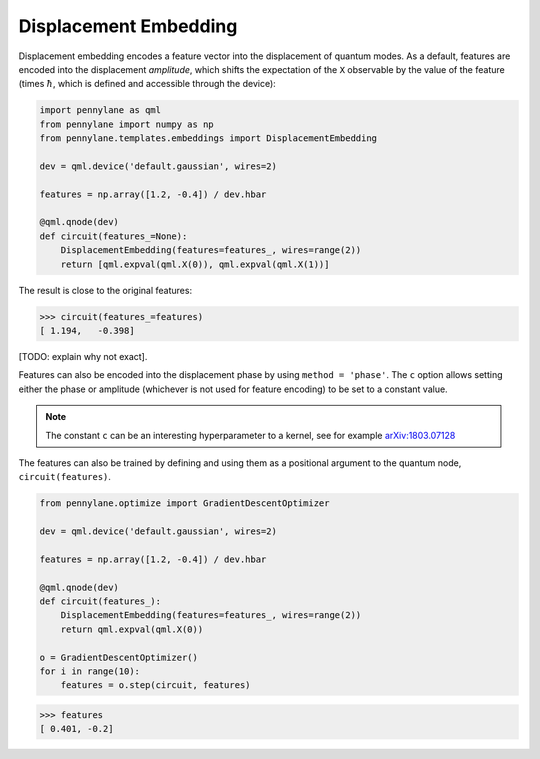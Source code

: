 .. role:: html(raw)
   :format: html

.. _templates_displacement_embedding:

Displacement Embedding
======================

Displacement embedding encodes a feature vector into the displacement of quantum modes. As a default,
features are encoded into the displacement *amplitude*, which shifts the expectation of the ``X`` observable
by the value of the feature (times :math:`\hbar`, which is defined and accessible through the device):

.. code-block:: python

    import pennylane as qml
    from pennylane import numpy as np
    from pennylane.templates.embeddings import DisplacementEmbedding

    dev = qml.device('default.gaussian', wires=2)

    features = np.array([1.2, -0.4]) / dev.hbar

    @qml.qnode(dev)
    def circuit(features_=None):
        DisplacementEmbedding(features=features_, wires=range(2))
        return [qml.expval(qml.X(0)), qml.expval(qml.X(1))]

The result is close to the original features:

>>> circuit(features_=features)
[ 1.194,   -0.398]

[TODO: explain why not exact].

Features can also be encoded into the displacement phase by using ``method = 'phase'``. The ``c`` option
allows setting either the phase or amplitude (whichever is not used for feature encoding)
to be set to a constant value.

.. note::

    The constant ``c`` can be an interesting hyperparameter to a kernel, see for example
    `arXiv:1803.07128 <https://arxiv.org/abs/1803.07128>`_

The features can also be trained by defining and using them as a positional argument to the quantum node,
``circuit(features)``.

.. code-block:: python

    from pennylane.optimize import GradientDescentOptimizer

    dev = qml.device('default.gaussian', wires=2)

    features = np.array([1.2, -0.4]) / dev.hbar

    @qml.qnode(dev)
    def circuit(features_):
        DisplacementEmbedding(features=features_, wires=range(2))
        return qml.expval(qml.X(0))

    o = GradientDescentOptimizer()
    for i in range(10):
        features = o.step(circuit, features)

>>> features
[ 0.401, -0.2]